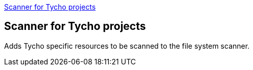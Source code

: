 <<TychoProjectScanner>>
[[TychoProjectScanner]]
== Scanner for Tycho projects
Adds Tycho specific resources to be scanned to the file system scanner.